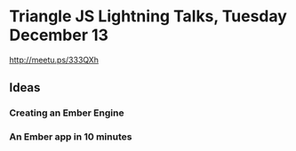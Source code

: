 * Triangle JS Lightning Talks, Tuesday December 13
  SCHEDULED: <2016-12-13 Tue>
http://meetu.ps/333QXh
** Ideas
*** Creating an Ember Engine
*** An Ember app in 10 minutes
*** 
